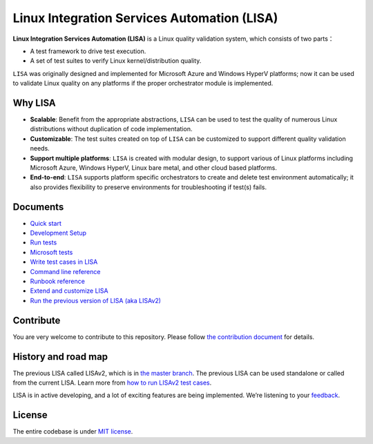 Linux Integration Services Automation (LISA)
============================================

|CI Workflow| |GitHub license| |Docs|

**Linux Integration Services Automation (LISA)** is a Linux quality
validation system, which consists of two parts：

-  A test framework to drive test execution.
-  A set of test suites to verify Linux kernel/distribution quality.

``LISA`` was originally designed and implemented for Microsoft Azure and
Windows HyperV platforms; now it can be used to validate Linux quality
on any platforms if the proper orchestrator module is implemented.

Why LISA
--------

-  **Scalable**: Benefit from the appropriate abstractions, ``LISA``
   can be used to test the quality of numerous Linux distributions
   without duplication of code implementation.

-  **Customizable**: The test suites created on top of ``LISA`` can be
   customized to support different quality validation needs.

-  **Support multiple platforms**: ``LISA`` is created with modular
   design, to support various of Linux platforms including Microsoft
   Azure, Windows HyperV, Linux bare metal, and other cloud based
   platforms.

-  **End-to-end**: ``LISA`` supports platform specific orchestrators to
   create and delete test environment automatically; it also provides
   flexibility to preserve environments for troubleshooting if test(s)
   fails.

Documents
---------

-  `Quick start <https://mslisa.rtfd.io/en/main/quick_start.html>`__
-  `Development Setup <https://mslisa.readthedocs.io/en/main/write_test/dev_setup.html>`__
-  `Run tests <https://mslisa.rtfd.io/en/main/run_test/run.html>`__
-  `Microsoft tests <https://mslisa.rtfd.io/en/main/run_test/microsoft_tests.html>`__
-  `Write test cases in LISA <https://mslisa.rtfd.io/en/main/write_test/write_case.html>`__
-  `Command line reference <https://mslisa.rtfd.io/en/main/run_test/command_line.html>`__
-  `Runbook reference <https://mslisa.rtfd.io/en/main/run_test/runbook.html>`__
-  `Extend and customize LISA <https://mslisa.rtfd.io/en/main/write_test/extension.html>`__
-  `Run the previous version of LISA (aka
   LISAv2) <https://mslisa.rtfd.io/en/main/run_test/run_legacy.html>`__

Contribute
----------

You are very welcome to contribute to this repository. Please follow `the contribution
document <https://mslisa.rtfd.io/en/main/contributing.html>`__ for details.

History and road map
--------------------

The previous LISA called LISAv2, which is in `the master
branch <https://github.com/microsoft/lisa/tree/master>`__. The previous
LISA can be used standalone or called from the current LISA. Learn more
from `how to run LISAv2 test cases <https://mslisa.rtfd.io/en/main/run_test/run_legacy.html>`__.

LISA is in active developing, and a lot of exciting features are being
implemented. We’re listening to your
`feedback <https://github.com/microsoft/lisa/issues/new>`__.

License
-------

The entire codebase is under `MIT license <LICENSE>`__.

.. |CI Workflow| image:: https://github.com/microsoft/lisa/workflows/CI%20Workflow/badge.svg?branch=main
   :target: https://github.com/microsoft/lisa/actions?query=workflow%3A%22CI+Workflow+for+LISAv3%22+event%3Apush+branch%3Amain
.. |GitHub license| image:: https://img.shields.io/github/license/microsoft/lisa
   :target: https://github.com/microsoft/lisa/blob/main/LICENSE
.. |Docs| image:: https://readthedocs.org/projects/mslisa/badge/?version=main
   :target: https://mslisa.readthedocs.io/en/main/?badge=main
   :alt: Documentation Status
